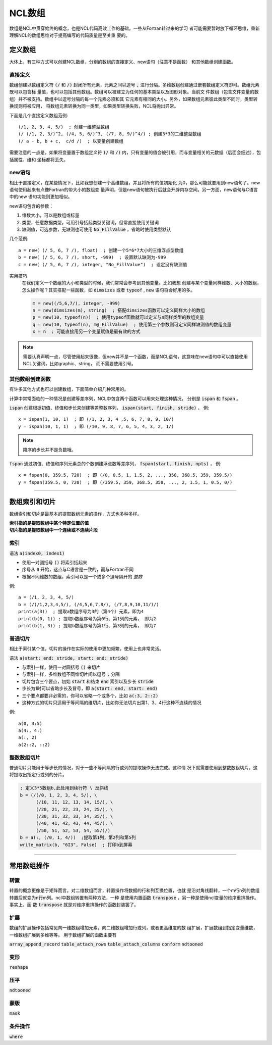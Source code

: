 NCL数组
=========================
数组是NCL中贯穿始终的概念，也是NCL代码高效工作的基础。一些从Fortran转过来的学习
者可能需要暂时放下循环思维，重新理解NCL的数组思维对于提高编写的代码质量是至关重
要的。

定义数组
--------------------------
大体上，有三种方式可以创建NCL数组，分别的数组的直接定义、new语句（注意不是函数）
和其他数组创建函数。

直接定义
^^^^^^^^^^^^^^^^^^
数组创建以数组定义符 :code:`(/` 和 :code:`/)` 封闭所有元素，元素之间以逗号
:code:`,` 进行分隔。多维数组创建通过嵌套数组定义符即可。数组元素既可以包含标
量值，也可以包括其他数组。数组可以被建立为任何的基本类型以及图形对象。当前文
件数组（包含文件变量的数组）并不被支持。数组中以逗号分隔的每一个元素必须和其
它元素有相同的大小。另外，如果数组元素彼此类型不同时，类型转换规则将被应用，
将数组元素转换为同一类型，如果类型转换失败，NCL将抛出异常。

下面是几个直接定义数组范例::

    (/1, 2, 3, 4, 5/)  ; 创建一维整型数组
    (/ (/1, 2, 3/)^2, (/4, 5, 6/)^3, (/7, 8, 9/)^4/) ; 创建3*3的二维整型数组
    (/ a - b, b + c,  c/d /)  ; 以变量创建数组

需要注意的一点是，如果将变量置于数组定义符  :code:`(/` 和 :code:`/)`
内，只有变量的值会被引用，而与变量相关的元数据（后面会细述），包括属性、维和
坐标都将丢失。

new语句
^^^^^^^^^^^^^^^^^^^
相比于直接定义，在某些情况下，比如我想创建一个高维数组，并且将所有的值初始化
为0，那么可能就要用到new语句了。new语句使用起来有点像Fortran的带大小的数组变
量声明，但是new语句被执行后就会开辟内存空间。另一方面，new语句与C语言中的new
语句功能则更加相似。

new语句包含的参数：

1. 维数大小，可以是数组或标量
2. 类型，任意数据类型，可用引号括起类型关键词，但常直接使用关键词
3. 缺测值，可选参数，无缺测也可使用 :code:`No_FillValue` ，省略时使用类型默认

几个范例::

    a = new( (/ 5, 6, 7 /), float)  ; 创建一个5*6*7大小的三维浮点型数组
    b = new( (/ 5, 6, 7 /), short, -999)  ; 设置默认缺测为-999
    c = new( (/ 5, 6, 7 /), integer, "No_FillValue")  ; 设定没有缺测值

实用技巧
    在我们定义一个数组的大小和类型的时候，我们常常会参考到其他变量。比如我想
    创建与某个变量同样维数、大小的数组，怎么操作呢？其实搭配一些函数，如 
    :code:`dimsizes` 或者 :code:`typeof` , :code:`new` 语句将会好用的多。

    .. code::

        m = new((/5,6,7/), integer, -999)
        n = new(dimsizes(m), string)  ; 搭配dimsizes函数可以定义同样大小的数组
        p = new(10, typeof(n))  ; 使用typeof函数就可以定义与n同样类型的数组变量
        q = new(10, typeof(n), m@_FillValue)  ; 使用第三个参数则可定义同样缺测值的数组变量
        x = n  ; 可能直接用另一个变量赋值是最有效的方式

.. note:: 需要认真声明一点，尽管使用起来很像，但new并不是一个函数，而是NCL语句，这意味在new语句中可以直接使用NCL关键词，比如graphic、string， 而不需要使用引号。

其他数组创建函数
^^^^^^^^^^^^^^^^^^^^^^^^^
有许多其他方式也可以创建数组，下面简单介绍几种常用的。

计算中常常面临的一种情况是创建等差序列，NCL中包含两个函数可以用来处理这种情况，
分别是 :code:`ispan` 和 :code:`fspan` 。

:code:`ispan` 创建根据初值、终值和步长来创建等差整数序列，
:code:`ispan(start, finish, stride)` ，
例::

    x = ispan(1, 10, 1)  ; 即 (/1, 2, 3, 4 ,5, 6, 7, 8, 9, 10/)
    y = ispan(10, 1, 1)  ; 即 (/10, 9, 8, 7, 6, 5, 4, 3, 2, 1/)

.. note:: 降序的步长并不是负数哦。

:code:`fspan` 通过初值、终值和序列元素总的个数创建浮点数等差序列， 
:code:`fspan(start, finish, npts)` ，
例::

    x = fspan(0, 359.5, 720)  ; 即 (/0, 0.5, 1, 1.5, 2, ..., 358, 368.5, 359, 359.5/)
    y = fspan(359.5, 0, 720)  ; 即 (/359.5, 359, 368.5, 358, ..., 2, 1.5, 1, 0.5, 0/)

________________________________________________________________________________

数组索引和切片
-------------------
数组索引和切片是最基本的提取数组元素的操作，方式也多种多样。

| **索引指的是提取数组中某个特定位置的值**
| **切片指的是提取数组中一个连续或不连续片段**

索引
^^^^^^^^^^^
语法 :code:`a(index0, index1)` 

- 使用一对圆括号 :code:`()` 将索引括起来
- 序号从 :code:`0` 开始，这点与C语言是一致的，而与Fortran不同
- 根据不同维数的数组，索引可以是一个或多个逗号隔开的 *整数*

例::

    a = (/1, 2, 3, 4, 5/)
    b = (/(/1,2,3,4,5/), (/4,5,6,7,8/), (/7,8,9,10,11/)/)
    print(a(3))  ; 提取a数组序号为3的（第4个）元素，即为4
    print(b(0, 1)) ; 提取b数组序号为第0行、第1列的元素， 即为2
    print(b(1, 3)) ; 提取b数组序号为第1行、第3列的元素， 即为7

.. image:: images/array/index1.gif
    :scale: 60 %

.. image:: images/array/index2.gif

普通切片
^^^^^^^^^^^^^
相比于索引某个值，切片的操作在实际的使用中更加频繁，使用上也非常灵活。

语法 :code:`a(start: end: stride, start: end: stride)`   

- 与索引一样，使用一对圆括号 :code:`()` 来切片 
- 与索引一样，多维数组不同维切片间以逗号 :code:`,` 分隔
- 切片包含三个要点，初始 :code:`start` 和结束 :code:`end` 索引以及步长 :code:`stride`
- 步长为1时可以省略步长及冒号，即 :code:`a(start: end, start: end)` 
- 三个要点都要非必需的，你可以省略一个或多个，比如 :code:`a(:3, 2::2)`
- 这种方式的切片只适用于等间隔的维切片，比如你无法切片出第1、3、4行这种不连续的情况

例::
    
    a(0, 3:5)
    a(4:, 4:)
    a(:, 2)
    a(2::2, ::2)

整数数组切片
^^^^^^^^^^^^^^^^
普通切片只能用于等步长的情况，对于一些不等间隔的行或列的提取操作无法完成。这种情
况下就需要使用到整数数组切片，这将提取出指定行或列的分片。

.. code::

    ; 定义3*5数组b,此处用到续行符 \ 反斜线
    b = (/(/0, 1, 2, 3, 4, 5/), \
          (/10, 11, 12, 13, 14, 15/), \
          (/20, 21, 22, 23, 24, 25/), \
          (/30, 31, 32, 33, 34, 35/), \
          (/40, 41, 42, 43, 44, 45/), \
          (/50, 51, 52, 53, 54, 55/)/)
    b = a(:, (/0, 1, 4/))  ;提取第1列，第2列和第5列
    write_matrix(b, "6I3", False)  ; 打印b到屏幕

.. image:: images/array/integer_slice.gif

________________________________________________________________________________

常用数组操作
--------------

转置
^^^^^^^^^^^^^^^
转置的概念更像是于矩阵而言。对二维数组而言，转置操作将数据的行和列互换位置，也就
是沿对角线翻转，一个m行n列的数组转置后就变为n行m列。ncl中数组转置有两种方法，一种
是使用内置函数 :code:`transpose` ，另一种是使用ncl变量的维序重排操作。事实上，函
数 :code:`transpose` 就是对维序重排操作的函数封装罢了。


扩展
^^^^^^^^^^^^^^^
数组的扩展操作包括常见向一维数组增加元素，向二维数组增加行或列，或者更高维度的数
组扩展，扩展数组到指定变量维数，一维数组扩展到多维等等。
用于数组扩展的函数主要有

:code:`array_append_record`
:code:`table_attach_rows`
:code:`table_attach_columns`
:code:`conform`
:code:`ndtooned`

变形
^^^^^^^^^^^^^^^
:code:`reshape`

压平
^^^^^^^^^^^^^^^
:code:`ndtooned`

蒙版
^^^^^^^^^^^^^^^
:code:`mask`

条件操作
^^^^^^^^^^^^^^^
:code:`where`
